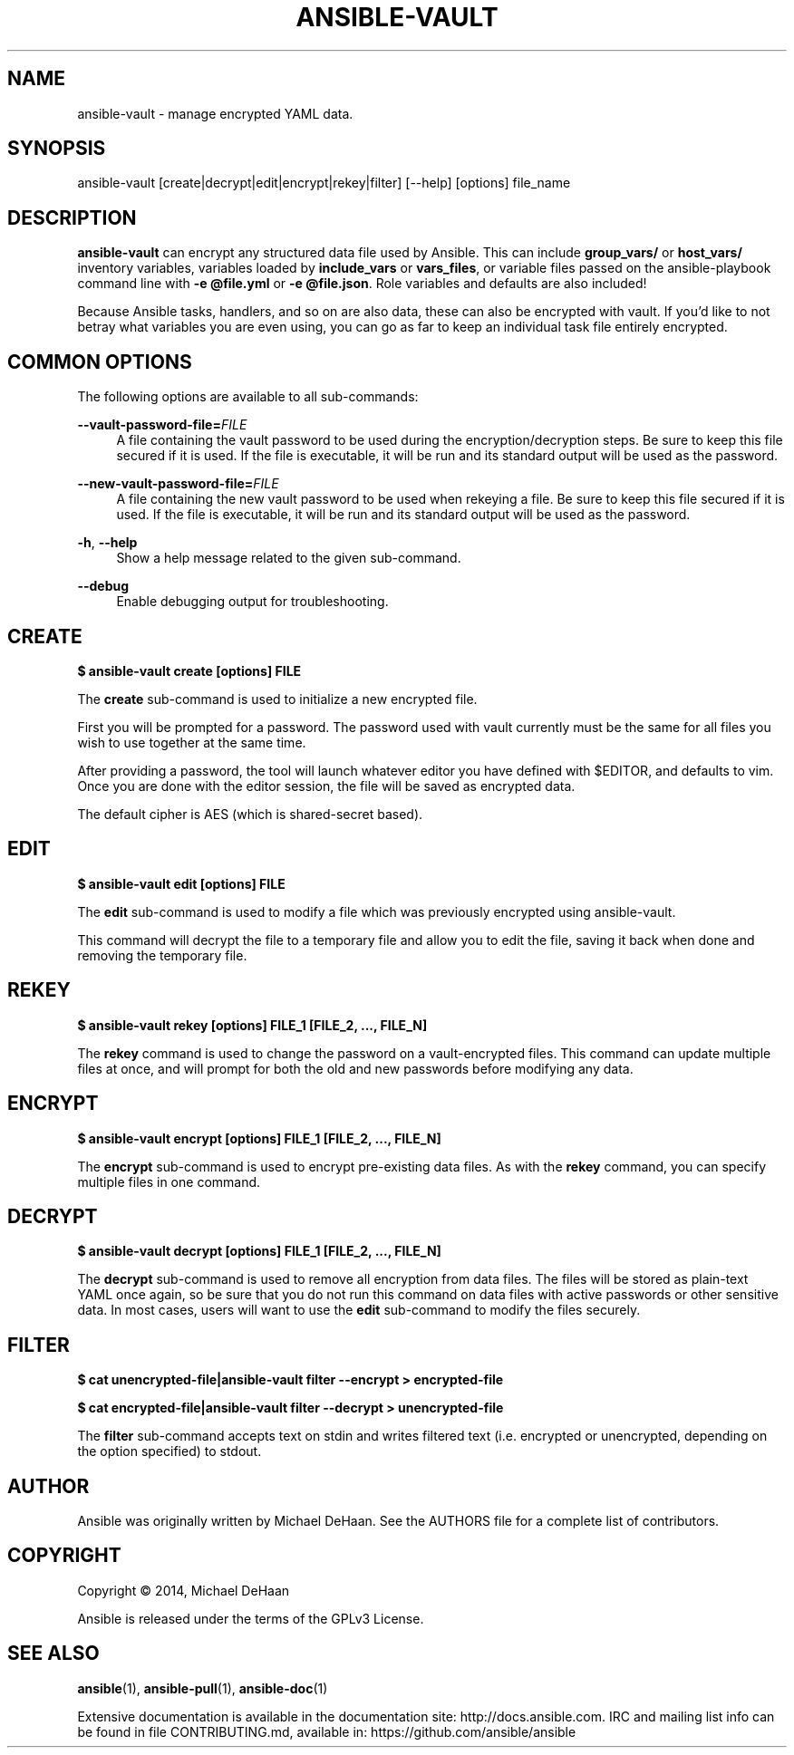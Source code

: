'\" t
.\"     Title: ansible-vault
.\"    Author: [see the "AUTHOR" section]
.\" Generator: DocBook XSL Stylesheets v1.76.1 <http://docbook.sf.net/>
.\"      Date: 08/26/2015
.\"    Manual: System administration commands
.\"    Source: Ansible 2.0.0
.\"  Language: English
.\"
.TH "ANSIBLE\-VAULT" "1" "08/26/2015" "Ansible 2\&.0\&.0" "System administration commands"
.\" -----------------------------------------------------------------
.\" * Define some portability stuff
.\" -----------------------------------------------------------------
.\" ~~~~~~~~~~~~~~~~~~~~~~~~~~~~~~~~~~~~~~~~~~~~~~~~~~~~~~~~~~~~~~~~~
.\" http://bugs.debian.org/507673
.\" http://lists.gnu.org/archive/html/groff/2009-02/msg00013.html
.\" ~~~~~~~~~~~~~~~~~~~~~~~~~~~~~~~~~~~~~~~~~~~~~~~~~~~~~~~~~~~~~~~~~
.ie \n(.g .ds Aq \(aq
.el       .ds Aq '
.\" -----------------------------------------------------------------
.\" * set default formatting
.\" -----------------------------------------------------------------
.\" disable hyphenation
.nh
.\" disable justification (adjust text to left margin only)
.ad l
.\" -----------------------------------------------------------------
.\" * MAIN CONTENT STARTS HERE *
.\" -----------------------------------------------------------------
.SH "NAME"
ansible-vault \- manage encrypted YAML data\&.
.SH "SYNOPSIS"
.sp
ansible\-vault [create|decrypt|edit|encrypt|rekey|filter] [\-\-help] [options] file_name
.SH "DESCRIPTION"
.sp
\fBansible\-vault\fR can encrypt any structured data file used by Ansible\&. This can include \fBgroup_vars/\fR or \fBhost_vars/\fR inventory variables, variables loaded by \fBinclude_vars\fR or \fBvars_files\fR, or variable files passed on the ansible\-playbook command line with \fB\-e @file\&.yml\fR or \fB\-e @file\&.json\fR\&. Role variables and defaults are also included!
.sp
Because Ansible tasks, handlers, and so on are also data, these can also be encrypted with vault\&. If you\(cqd like to not betray what variables you are even using, you can go as far to keep an individual task file entirely encrypted\&.
.SH "COMMON OPTIONS"
.sp
The following options are available to all sub\-commands:
.PP
\fB\-\-vault\-password\-file=\fR\fIFILE\fR
.RS 4
A file containing the vault password to be used during the encryption/decryption steps\&. Be sure to keep this file secured if it is used\&. If the file is executable, it will be run and its standard output will be used as the password\&.
.RE
.PP
\fB\-\-new\-vault\-password\-file=\fR\fIFILE\fR
.RS 4
A file containing the new vault password to be used when rekeying a file\&. Be sure to keep this file secured if it is used\&. If the file is executable, it will be run and its standard output will be used as the password\&.
.RE
.PP
\fB\-h\fR, \fB\-\-help\fR
.RS 4
Show a help message related to the given sub\-command\&.
.RE
.PP
\fB\-\-debug\fR
.RS 4
Enable debugging output for troubleshooting\&.
.RE
.SH "CREATE"
.sp
\fB$ ansible\-vault create [options] FILE\fR
.sp
The \fBcreate\fR sub\-command is used to initialize a new encrypted file\&.
.sp
First you will be prompted for a password\&. The password used with vault currently must be the same for all files you wish to use together at the same time\&.
.sp
After providing a password, the tool will launch whatever editor you have defined with $EDITOR, and defaults to vim\&. Once you are done with the editor session, the file will be saved as encrypted data\&.
.sp
The default cipher is AES (which is shared\-secret based)\&.
.SH "EDIT"
.sp
\fB$ ansible\-vault edit [options] FILE\fR
.sp
The \fBedit\fR sub\-command is used to modify a file which was previously encrypted using ansible\-vault\&.
.sp
This command will decrypt the file to a temporary file and allow you to edit the file, saving it back when done and removing the temporary file\&.
.SH "REKEY"
.sp
\fB$ ansible\-vault rekey [options] FILE_1 [FILE_2, \&..., FILE_N]\fR
.sp
The \fBrekey\fR command is used to change the password on a vault\-encrypted files\&. This command can update multiple files at once, and will prompt for both the old and new passwords before modifying any data\&.
.SH "ENCRYPT"
.sp
\fB$ ansible\-vault encrypt [options] FILE_1 [FILE_2, \&..., FILE_N]\fR
.sp
The \fBencrypt\fR sub\-command is used to encrypt pre\-existing data files\&. As with the \fBrekey\fR command, you can specify multiple files in one command\&.
.SH "DECRYPT"
.sp
\fB$ ansible\-vault decrypt [options] FILE_1 [FILE_2, \&..., FILE_N]\fR
.sp
The \fBdecrypt\fR sub\-command is used to remove all encryption from data files\&. The files will be stored as plain\-text YAML once again, so be sure that you do not run this command on data files with active passwords or other sensitive data\&. In most cases, users will want to use the \fBedit\fR sub\-command to modify the files securely\&.
.SH "FILTER"
.sp
\fB$ cat unencrypted\-file|ansible\-vault filter \-\-encrypt > encrypted\-file\fR
.sp
\fB$ cat encrypted\-file|ansible\-vault filter \-\-decrypt > unencrypted\-file\fR
.sp
The \fBfilter\fR sub\-command accepts text on stdin and writes filtered text (i\&.e\&. encrypted or unencrypted, depending on the option specified) to stdout\&.
.SH "AUTHOR"
.sp
Ansible was originally written by Michael DeHaan\&. See the AUTHORS file for a complete list of contributors\&.
.SH "COPYRIGHT"
.sp
Copyright \(co 2014, Michael DeHaan
.sp
Ansible is released under the terms of the GPLv3 License\&.
.SH "SEE ALSO"
.sp
\fBansible\fR(1), \fBansible\-pull\fR(1), \fBansible\-doc\fR(1)
.sp
Extensive documentation is available in the documentation site: http://docs\&.ansible\&.com\&. IRC and mailing list info can be found in file CONTRIBUTING\&.md, available in: https://github\&.com/ansible/ansible
